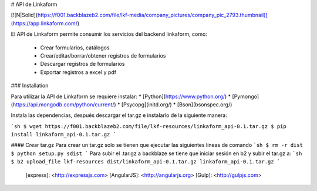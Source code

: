 # API de Linkaform

[![N|Solid](https://f001.backblazeb2.com/file/lkf-media/company_pictures/company_pic_2793.thumbnail)](https://app.linkaform.com/)

El API de Linkaform permite consumir los servicios del backend linkaform, como:

  - Crear formularios, catálogos
  - Crear/editar/borrar/obtener registros de formularios
  - Descargar registros de formularios
  - Exportar registros a excel y pdf

### Installation

Para utilizar la API de Linkaform se requiere instalar:
* [Python](https://www.python.org/)
* [Pymongo](https://api.mongodb.com/python/current/)
* [Psycopg](initd.org/)
* [Bson](bsonspec.org/)

Instala las dependencias, después descargar el tar.gz e instalarlo de la siguiente manera:

```sh
$ wget https://f001.backblazeb2.com/file/lkf-resources/linkaform_api-0.1.tar.gz
$ pip install linkaform_api-0.1.tar.gz
```

#### Crear tar.gz
Para crear un tar.gz solo se tienen que ejecutar las siguientes líneas de comando
```sh
$ rm -r dist
$ python setup.py sdist
```
Para subir el .tar.gz a backblaze se tiene que iniciar sesión en b2 y subir el tar.gz a:
```sh
$ b2 upload_file lkf-resources dist/linkaform_api-0.1.tar.gz linkaform_api-0.1.tar.gz
```

   [express]: <http://expressjs.com>
   [AngularJS]: <http://angularjs.org>
   [Gulp]: <http://gulpjs.com>


